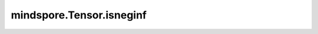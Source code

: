 mindspore.Tensor.isneginf
=========================

.. py:method:: mindspore.Tensor.isneginf()

    逐元素判断是否是负inf。

    .. warning::
        - 这是一个实验性API，后续可能修改或删除。
        - 对于Ascend，仅支持 Atlas A2 训练系列产品。

    返回：
        Tensor，shape与输入shape相同，对应 `self` 元素为负inf的位置是 ``true`` ，反之为 ``false`` 。
